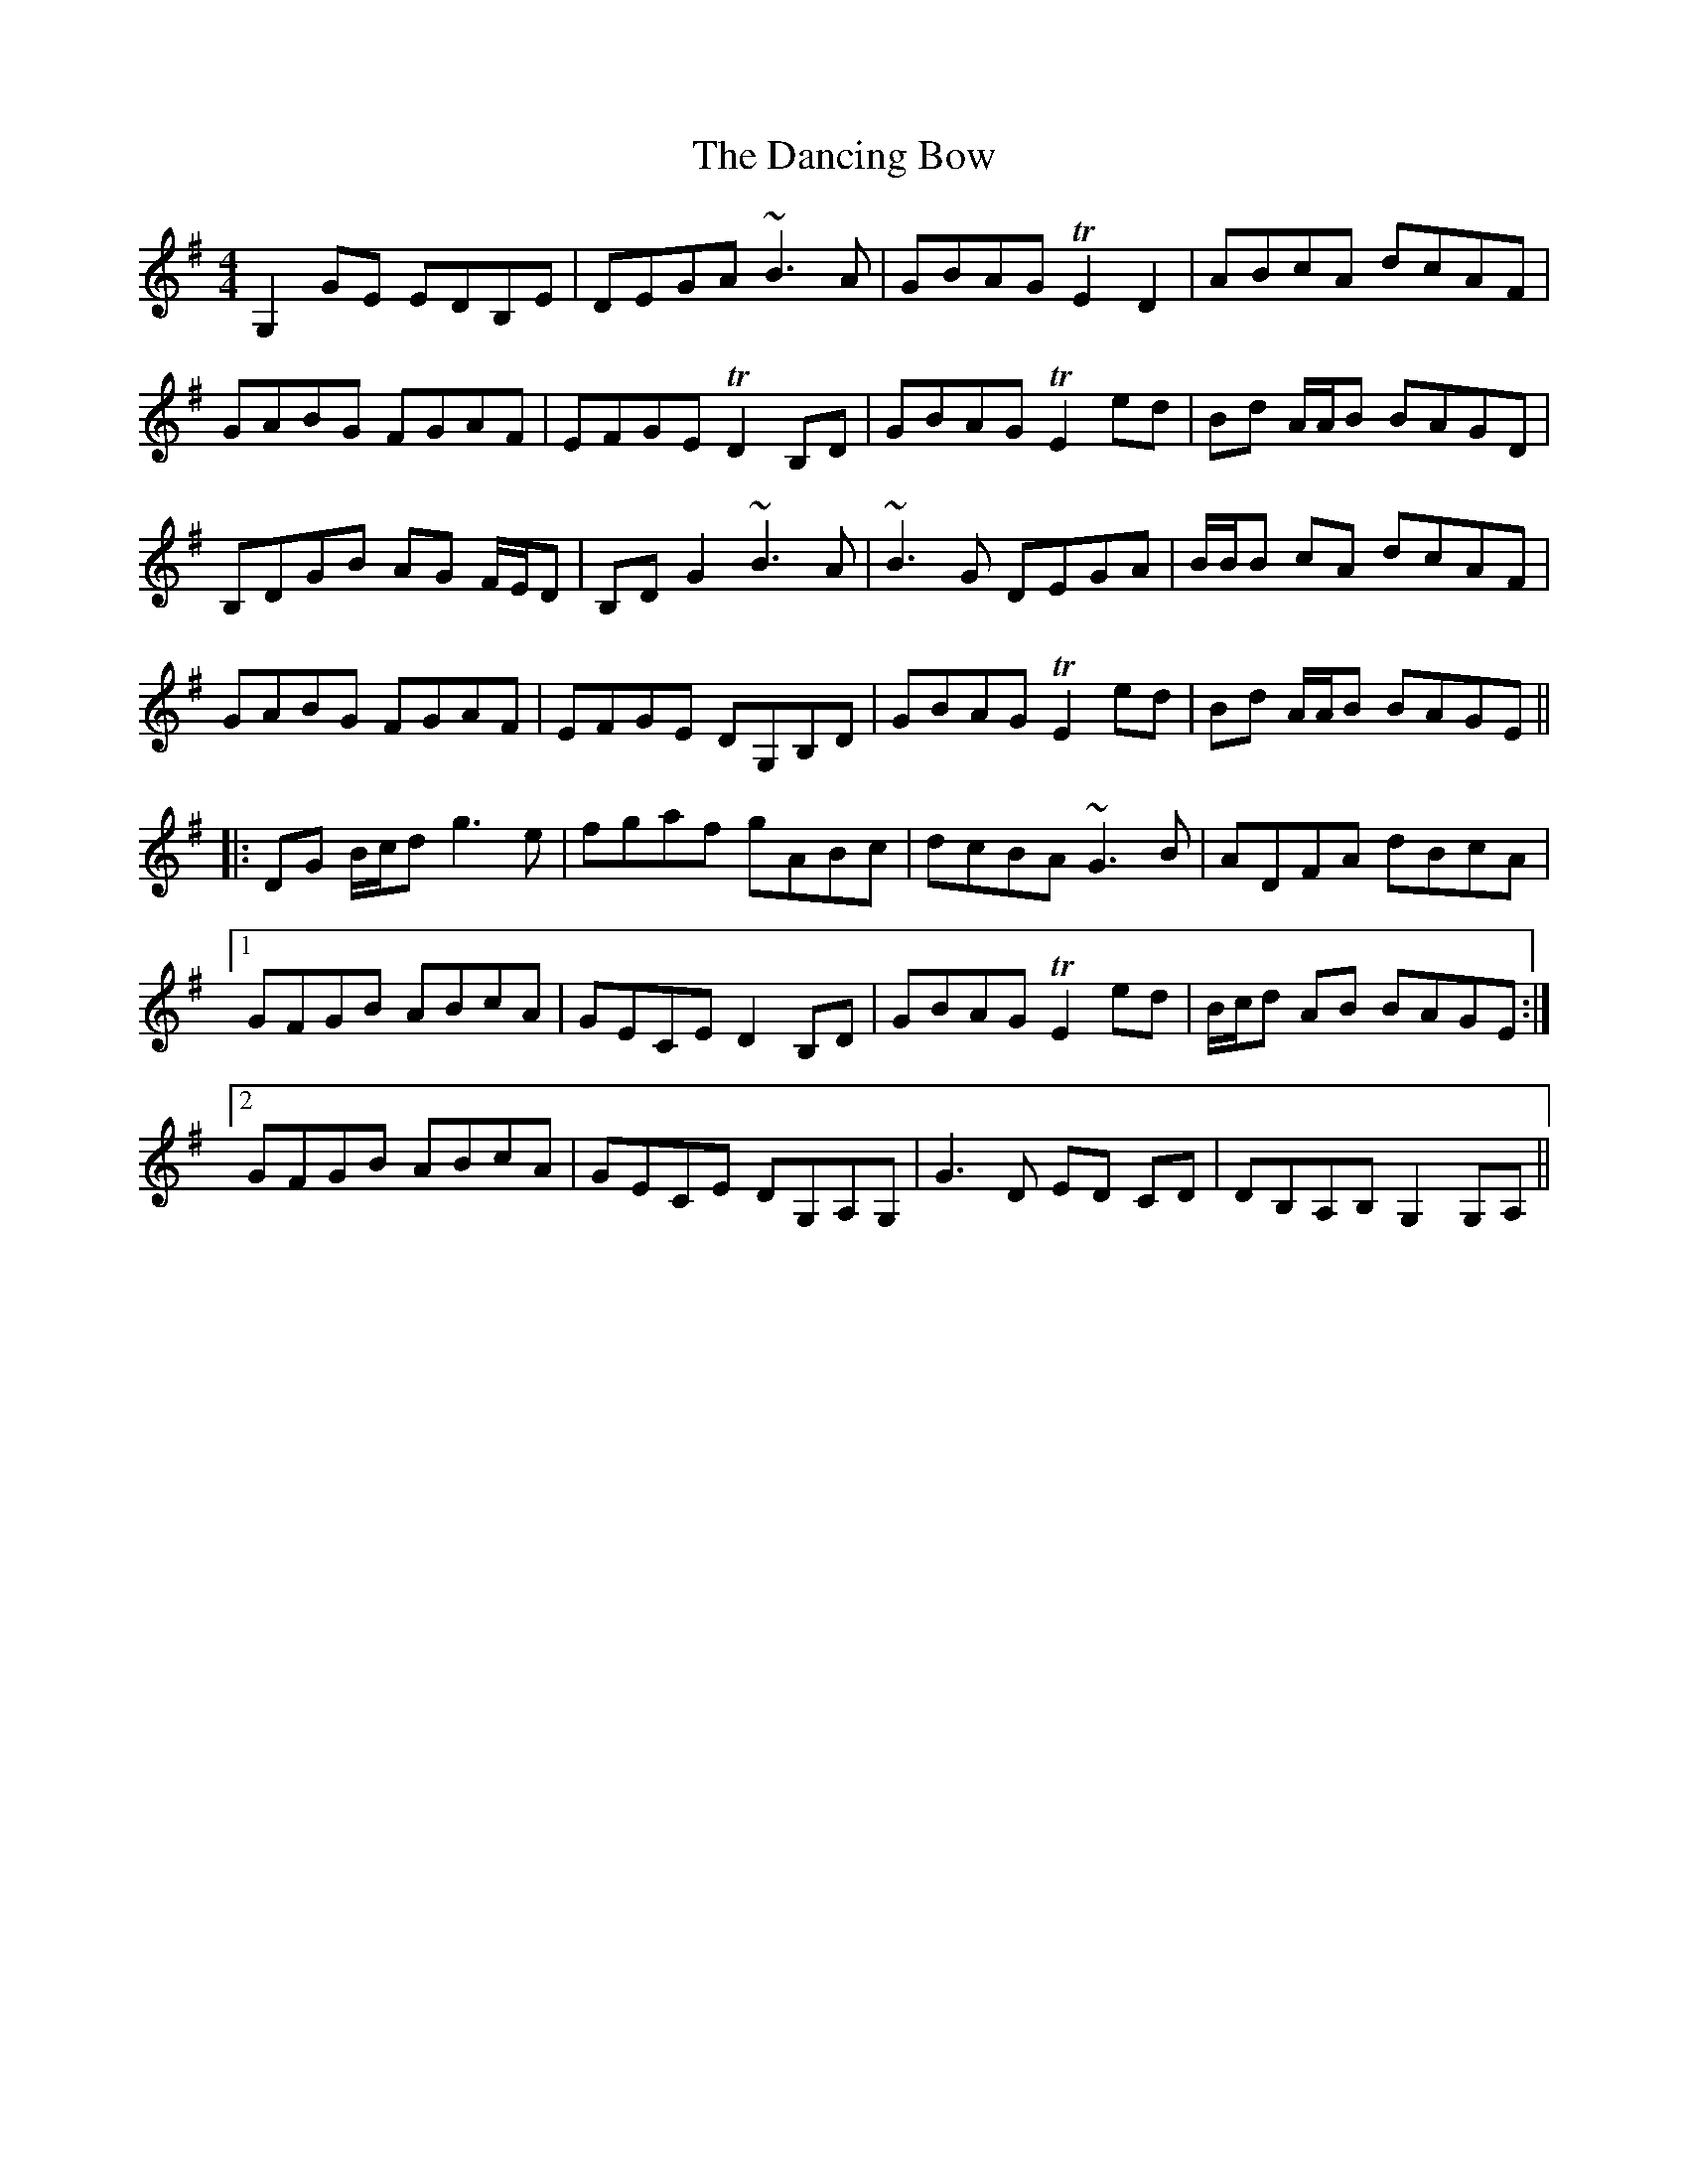 X: 9345
T: Dancing Bow, The
R: reel
M: 4/4
K: Gmajor
G,2GE EDB,E|DEGA ~B3A|GBAG TE2 D2|ABcA dcAF|
GABG FGAF|EFGE TD2B,D|GBAG TE2ed|Bd A/A/B BAGD|
B,DGB AG F/E/D|B,D G2 ~B3A|~B3G DEGA|B/B/B cA dcAF|
GABG FGAF|EFGE DG,B,D|GBAG TE2ed|Bd A/A/B BAGE||
|:DG B/c/d g3e|fgaf gABc|dcBA ~G3B|ADFA dBcA|
[1GFGB ABcA|GECE D2B,D|GBAG TE2ed|B/c/d AB BAGE:|
[2GFGB ABcA|GECE DG,A,G,|G3D ED CD|DB,A,B, G,2G,A,||

